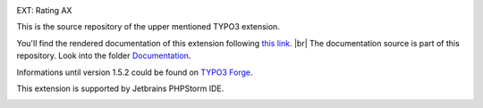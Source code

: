 .. _this link: https://docs.typo3.org/typo3cms/extensions/th_rating/

.. _Documentation: https://github.com/thucke/TYPO3.ext.th_rating/tree/master/Documentation

.. |br| raw:: html

   <br />
   

|img-1|

|img-2| EXT: Rating AX

|img-1|

This is the source repository of the upper mentioned TYPO3 extension.

You'll find the rendered documentation of this extension following `this link`_. |br|
The documentation source is part of this repository. Look into the folder `Documentation`_. 

Informations until version 1.5.2 could be found on `TYPO3 Forge <https://forge.typo3.org/projects/extension-th_rating>`_.


|phpstorm.png|

This extension is supported by Jetbrains PHPStorm IDE.



.. ==================================================
.. Image definitions
.. --------------------------------------------------

.. |img-1|      image:: Documentation/Images/hr.gif
.. :align: left

.. |img-2|      image:: Documentation/Images/typo3-200px-transparent.png
.. :height: 21
.. :width: 87
.. :border: 0
.. :hspace: 9
.. :name: TYPO3Logo

.. |phpstorm.png|                image:: Documentation/DeveloperInformation/phpstorm.png
.. :target: https://www.jetbrains.com/?from=RatingAXTYPO3extension
.. :alt: Jetbrains PHPStorm IDE
.. :align: top
.. :width: 100


.. _readme:
